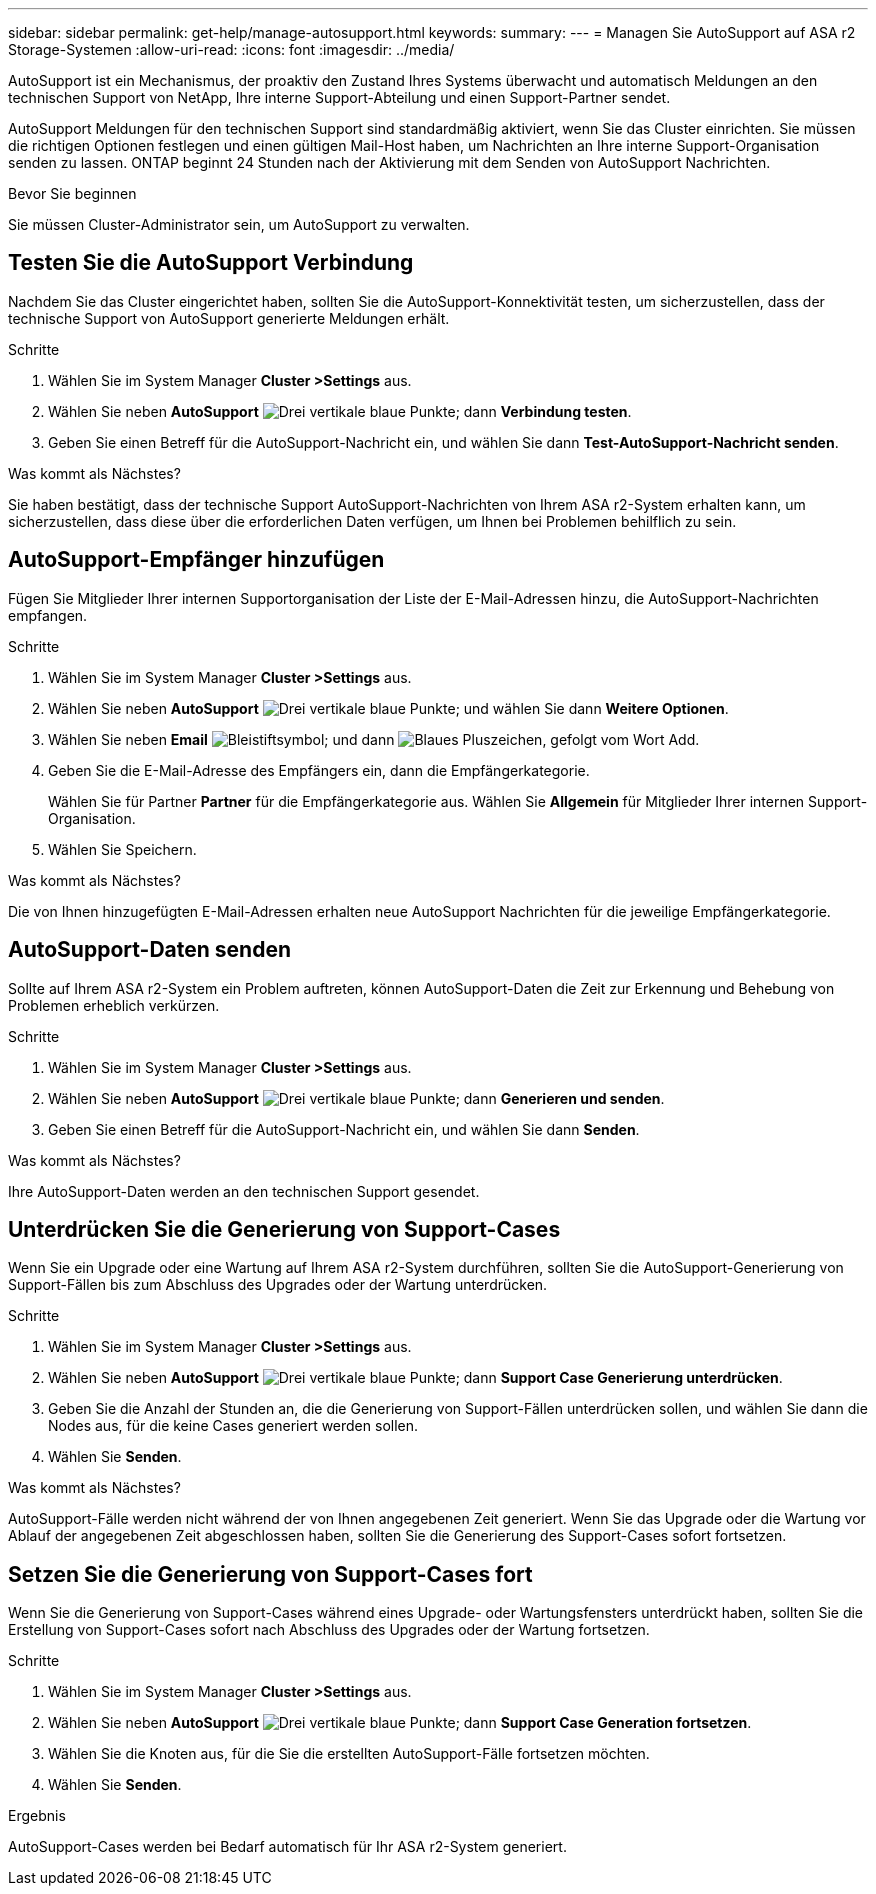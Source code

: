 ---
sidebar: sidebar 
permalink: get-help/manage-autosupport.html 
keywords:  
summary:  
---
= Managen Sie AutoSupport auf ASA r2 Storage-Systemen
:allow-uri-read: 
:icons: font
:imagesdir: ../media/


[role="lead"]
AutoSupport ist ein Mechanismus, der proaktiv den Zustand Ihres Systems überwacht und automatisch Meldungen an den technischen Support von NetApp, Ihre interne Support-Abteilung und einen Support-Partner sendet.

AutoSupport Meldungen für den technischen Support sind standardmäßig aktiviert, wenn Sie das Cluster einrichten. Sie müssen die richtigen Optionen festlegen und einen gültigen Mail-Host haben, um Nachrichten an Ihre interne Support-Organisation senden zu lassen. ONTAP beginnt 24 Stunden nach der Aktivierung mit dem Senden von AutoSupport Nachrichten.

.Bevor Sie beginnen
Sie müssen Cluster-Administrator sein, um AutoSupport zu verwalten.



== Testen Sie die AutoSupport Verbindung

Nachdem Sie das Cluster eingerichtet haben, sollten Sie die AutoSupport-Konnektivität testen, um sicherzustellen, dass der technische Support von AutoSupport generierte Meldungen erhält.

.Schritte
. Wählen Sie im System Manager *Cluster >Settings* aus.
. Wählen Sie neben *AutoSupport* image:icon_kabob.gif["Drei vertikale blaue Punkte"]; dann *Verbindung testen*.
. Geben Sie einen Betreff für die AutoSupport-Nachricht ein, und wählen Sie dann *Test-AutoSupport-Nachricht senden*.


.Was kommt als Nächstes?
Sie haben bestätigt, dass der technische Support AutoSupport-Nachrichten von Ihrem ASA r2-System erhalten kann, um sicherzustellen, dass diese über die erforderlichen Daten verfügen, um Ihnen bei Problemen behilflich zu sein.



== AutoSupport-Empfänger hinzufügen

Fügen Sie Mitglieder Ihrer internen Supportorganisation der Liste der E-Mail-Adressen hinzu, die AutoSupport-Nachrichten empfangen.

.Schritte
. Wählen Sie im System Manager *Cluster >Settings* aus.
. Wählen Sie neben *AutoSupport* image:icon_kabob.gif["Drei vertikale blaue Punkte"]; und wählen Sie dann *Weitere Optionen*.
. Wählen Sie neben *Email* image:icon_edit_pencil_blue_outline.png["Bleistiftsymbol"]; und dann image:icon_add.gif["Blaues Pluszeichen, gefolgt vom Wort Add"].
. Geben Sie die E-Mail-Adresse des Empfängers ein, dann die Empfängerkategorie.
+
Wählen Sie für Partner *Partner* für die Empfängerkategorie aus. Wählen Sie *Allgemein* für Mitglieder Ihrer internen Support-Organisation.

. Wählen Sie Speichern.


.Was kommt als Nächstes?
Die von Ihnen hinzugefügten E-Mail-Adressen erhalten neue AutoSupport Nachrichten für die jeweilige Empfängerkategorie.



== AutoSupport-Daten senden

Sollte auf Ihrem ASA r2-System ein Problem auftreten, können AutoSupport-Daten die Zeit zur Erkennung und Behebung von Problemen erheblich verkürzen.

.Schritte
. Wählen Sie im System Manager *Cluster >Settings* aus.
. Wählen Sie neben *AutoSupport* image:icon_kabob.gif["Drei vertikale blaue Punkte"]; dann *Generieren und senden*.
. Geben Sie einen Betreff für die AutoSupport-Nachricht ein, und wählen Sie dann *Senden*.


.Was kommt als Nächstes?
Ihre AutoSupport-Daten werden an den technischen Support gesendet.



== Unterdrücken Sie die Generierung von Support-Cases

Wenn Sie ein Upgrade oder eine Wartung auf Ihrem ASA r2-System durchführen, sollten Sie die AutoSupport-Generierung von Support-Fällen bis zum Abschluss des Upgrades oder der Wartung unterdrücken.

.Schritte
. Wählen Sie im System Manager *Cluster >Settings* aus.
. Wählen Sie neben *AutoSupport* image:icon_kabob.gif["Drei vertikale blaue Punkte"]; dann *Support Case Generierung unterdrücken*.
. Geben Sie die Anzahl der Stunden an, die die Generierung von Support-Fällen unterdrücken sollen, und wählen Sie dann die Nodes aus, für die keine Cases generiert werden sollen.
. Wählen Sie *Senden*.


.Was kommt als Nächstes?
AutoSupport-Fälle werden nicht während der von Ihnen angegebenen Zeit generiert. Wenn Sie das Upgrade oder die Wartung vor Ablauf der angegebenen Zeit abgeschlossen haben, sollten Sie die Generierung des Support-Cases sofort fortsetzen.



== Setzen Sie die Generierung von Support-Cases fort

Wenn Sie die Generierung von Support-Cases während eines Upgrade- oder Wartungsfensters unterdrückt haben, sollten Sie die Erstellung von Support-Cases sofort nach Abschluss des Upgrades oder der Wartung fortsetzen.

.Schritte
. Wählen Sie im System Manager *Cluster >Settings* aus.
. Wählen Sie neben *AutoSupport* image:icon_kabob.gif["Drei vertikale blaue Punkte"]; dann *Support Case Generation fortsetzen*.
. Wählen Sie die Knoten aus, für die Sie die erstellten AutoSupport-Fälle fortsetzen möchten.
. Wählen Sie *Senden*.


.Ergebnis
AutoSupport-Cases werden bei Bedarf automatisch für Ihr ASA r2-System generiert.
